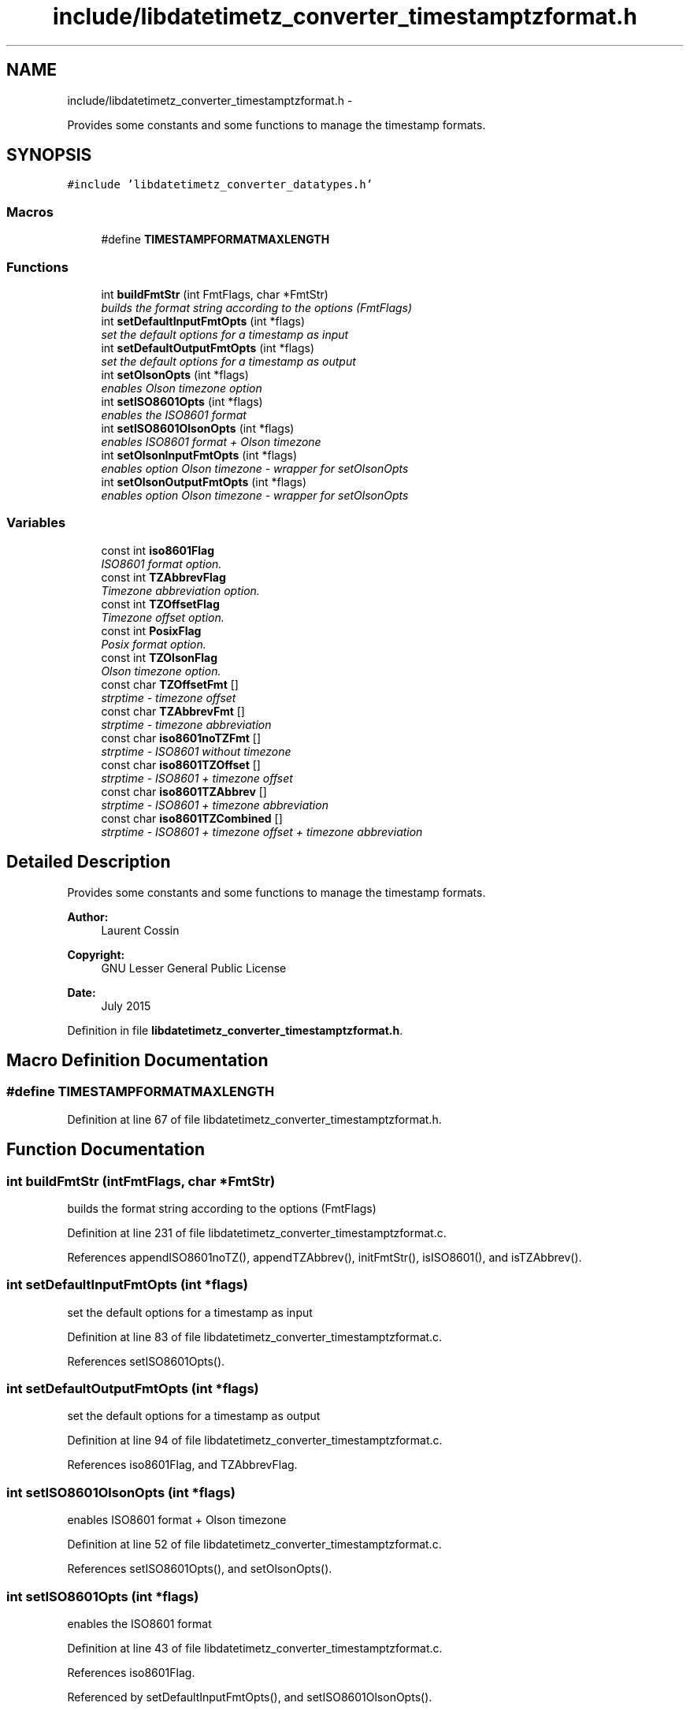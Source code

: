 .TH "include/libdatetimetz_converter_timestamptzformat.h" 3 "Sun Jul 26 2015" "datetimetz-converter-libhelper-0.5.1" \" -*- nroff -*-
.ad l
.nh
.SH NAME
include/libdatetimetz_converter_timestamptzformat.h \- 
.PP
Provides some constants and some functions to manage the timestamp formats\&.  

.SH SYNOPSIS
.br
.PP
\fC#include 'libdatetimetz_converter_datatypes\&.h'\fP
.br

.SS "Macros"

.in +1c
.ti -1c
.RI "#define \fBTIMESTAMPFORMATMAXLENGTH\fP"
.br
.in -1c
.SS "Functions"

.in +1c
.ti -1c
.RI "int \fBbuildFmtStr\fP (int FmtFlags, char *FmtStr)"
.br
.RI "\fIbuilds the format string according to the options (FmtFlags) \fP"
.ti -1c
.RI "int \fBsetDefaultInputFmtOpts\fP (int *flags)"
.br
.RI "\fIset the default options for a timestamp as input \fP"
.ti -1c
.RI "int \fBsetDefaultOutputFmtOpts\fP (int *flags)"
.br
.RI "\fIset the default options for a timestamp as output \fP"
.ti -1c
.RI "int \fBsetOlsonOpts\fP (int *flags)"
.br
.RI "\fIenables Olson timezone option \fP"
.ti -1c
.RI "int \fBsetISO8601Opts\fP (int *flags)"
.br
.RI "\fIenables the ISO8601 format \fP"
.ti -1c
.RI "int \fBsetISO8601OlsonOpts\fP (int *flags)"
.br
.RI "\fIenables ISO8601 format + Olson timezone \fP"
.ti -1c
.RI "int \fBsetOlsonInputFmtOpts\fP (int *flags)"
.br
.RI "\fIenables option Olson timezone - wrapper for setOlsonOpts \fP"
.ti -1c
.RI "int \fBsetOlsonOutputFmtOpts\fP (int *flags)"
.br
.RI "\fIenables option Olson timezone - wrapper for setOlsonOpts \fP"
.in -1c
.SS "Variables"

.in +1c
.ti -1c
.RI "const int \fBiso8601Flag\fP"
.br
.RI "\fIISO8601 format option\&. \fP"
.ti -1c
.RI "const int \fBTZAbbrevFlag\fP"
.br
.RI "\fITimezone abbreviation option\&. \fP"
.ti -1c
.RI "const int \fBTZOffsetFlag\fP"
.br
.RI "\fITimezone offset option\&. \fP"
.ti -1c
.RI "const int \fBPosixFlag\fP"
.br
.RI "\fIPosix format option\&. \fP"
.ti -1c
.RI "const int \fBTZOlsonFlag\fP"
.br
.RI "\fIOlson timezone option\&. \fP"
.ti -1c
.RI "const char \fBTZOffsetFmt\fP []"
.br
.RI "\fIstrptime - timezone offset \fP"
.ti -1c
.RI "const char \fBTZAbbrevFmt\fP []"
.br
.RI "\fIstrptime - timezone abbreviation \fP"
.ti -1c
.RI "const char \fBiso8601noTZFmt\fP []"
.br
.RI "\fIstrptime - ISO8601 without timezone \fP"
.ti -1c
.RI "const char \fBiso8601TZOffset\fP []"
.br
.RI "\fIstrptime - ISO8601 + timezone offset \fP"
.ti -1c
.RI "const char \fBiso8601TZAbbrev\fP []"
.br
.RI "\fIstrptime - ISO8601 + timezone abbreviation \fP"
.ti -1c
.RI "const char \fBiso8601TZCombined\fP []"
.br
.RI "\fIstrptime - ISO8601 + timezone offset + timezone abbreviation \fP"
.in -1c
.SH "Detailed Description"
.PP 
Provides some constants and some functions to manage the timestamp formats\&. 


.PP
\fBAuthor:\fP
.RS 4
Laurent Cossin 
.RE
.PP
\fBCopyright:\fP
.RS 4
GNU Lesser General Public License
.RE
.PP
\fBDate:\fP
.RS 4
July 2015 
.RE
.PP

.PP
Definition in file \fBlibdatetimetz_converter_timestamptzformat\&.h\fP\&.
.SH "Macro Definition Documentation"
.PP 
.SS "#define TIMESTAMPFORMATMAXLENGTH"

.PP
Definition at line 67 of file libdatetimetz_converter_timestamptzformat\&.h\&.
.SH "Function Documentation"
.PP 
.SS "int buildFmtStr (intFmtFlags, char *FmtStr)"

.PP
builds the format string according to the options (FmtFlags) 
.PP
Definition at line 231 of file libdatetimetz_converter_timestamptzformat\&.c\&.
.PP
References appendISO8601noTZ(), appendTZAbbrev(), initFmtStr(), isISO8601(), and isTZAbbrev()\&.
.SS "int setDefaultInputFmtOpts (int *flags)"

.PP
set the default options for a timestamp as input 
.PP
Definition at line 83 of file libdatetimetz_converter_timestamptzformat\&.c\&.
.PP
References setISO8601Opts()\&.
.SS "int setDefaultOutputFmtOpts (int *flags)"

.PP
set the default options for a timestamp as output 
.PP
Definition at line 94 of file libdatetimetz_converter_timestamptzformat\&.c\&.
.PP
References iso8601Flag, and TZAbbrevFlag\&.
.SS "int setISO8601OlsonOpts (int *flags)"

.PP
enables ISO8601 format + Olson timezone 
.PP
Definition at line 52 of file libdatetimetz_converter_timestamptzformat\&.c\&.
.PP
References setISO8601Opts(), and setOlsonOpts()\&.
.SS "int setISO8601Opts (int *flags)"

.PP
enables the ISO8601 format 
.PP
Definition at line 43 of file libdatetimetz_converter_timestamptzformat\&.c\&.
.PP
References iso8601Flag\&.
.PP
Referenced by setDefaultInputFmtOpts(), and setISO8601OlsonOpts()\&.
.SS "int setOlsonInputFmtOpts (int *flags)"

.PP
enables option Olson timezone - wrapper for setOlsonOpts 
.PP
Definition at line 63 of file libdatetimetz_converter_timestamptzformat\&.c\&.
.PP
References setOlsonOpts()\&.
.SS "int setOlsonOpts (int *flags)"

.PP
enables Olson timezone option 
.PP
Definition at line 33 of file libdatetimetz_converter_timestamptzformat\&.c\&.
.PP
References TZOlsonFlag\&.
.PP
Referenced by setISO8601OlsonOpts(), setOlsonInputFmtOpts(), and setOlsonOutputFmtOpts()\&.
.SS "int setOlsonOutputFmtOpts (int *flags)"

.PP
enables option Olson timezone - wrapper for setOlsonOpts 
.PP
Definition at line 73 of file libdatetimetz_converter_timestamptzformat\&.c\&.
.PP
References setOlsonOpts()\&.
.SH "Variable Documentation"
.PP 
.SS "const int iso8601Flag"

.PP
ISO8601 format option\&. 
.PP
Definition at line 49 of file libdatetimetz_converter_timestamptzformat\&.h\&.
.PP
Referenced by isISO8601(), setDefaultOutputFmtOpts(), and setISO8601Opts()\&.
.SS "const char iso8601noTZFmt[]"

.PP
strptime - ISO8601 without timezone 
.PP
Definition at line 80 of file libdatetimetz_converter_timestamptzformat\&.h\&.
.PP
Referenced by appendISO8601noTZ()\&.
.SS "const char iso8601TZAbbrev[]"

.PP
strptime - ISO8601 + timezone abbreviation 
.PP
Definition at line 86 of file libdatetimetz_converter_timestamptzformat\&.h\&.
.SS "const char iso8601TZCombined[]"

.PP
strptime - ISO8601 + timezone offset + timezone abbreviation 
.PP
Definition at line 89 of file libdatetimetz_converter_timestamptzformat\&.h\&.
.SS "const char iso8601TZOffset[]"

.PP
strptime - ISO8601 + timezone offset 
.PP
Definition at line 83 of file libdatetimetz_converter_timestamptzformat\&.h\&.
.PP
Referenced by formatted_now()\&.
.SS "const int PosixFlag"

.PP
Posix format option\&. 
.PP
Definition at line 58 of file libdatetimetz_converter_timestamptzformat\&.h\&.
.SS "const int TZAbbrevFlag"

.PP
Timezone abbreviation option\&. 
.PP
Definition at line 52 of file libdatetimetz_converter_timestamptzformat\&.h\&.
.PP
Referenced by isTZAbbrev(), and setDefaultOutputFmtOpts()\&.
.SS "const char TZAbbrevFmt[]"

.PP
strptime - timezone abbreviation 
.PP
Definition at line 73 of file libdatetimetz_converter_timestamptzformat\&.h\&.
.PP
Referenced by appendTZAbbrev()\&.
.SS "const int TZOffsetFlag"

.PP
Timezone offset option\&. 
.PP
Definition at line 55 of file libdatetimetz_converter_timestamptzformat\&.h\&.
.SS "const char TZOffsetFmt[]"

.PP
strptime - timezone offset 
.PP
Definition at line 70 of file libdatetimetz_converter_timestamptzformat\&.h\&.
.SS "const int TZOlsonFlag"

.PP
Olson timezone option\&. 
.PP
Definition at line 61 of file libdatetimetz_converter_timestamptzformat\&.h\&.
.PP
Referenced by isTZOlson(), and setOlsonOpts()\&.
.SH "Author"
.PP 
Generated automatically by Doxygen for datetimetz-converter-libhelper-0\&.5\&.1 from the source code\&.
